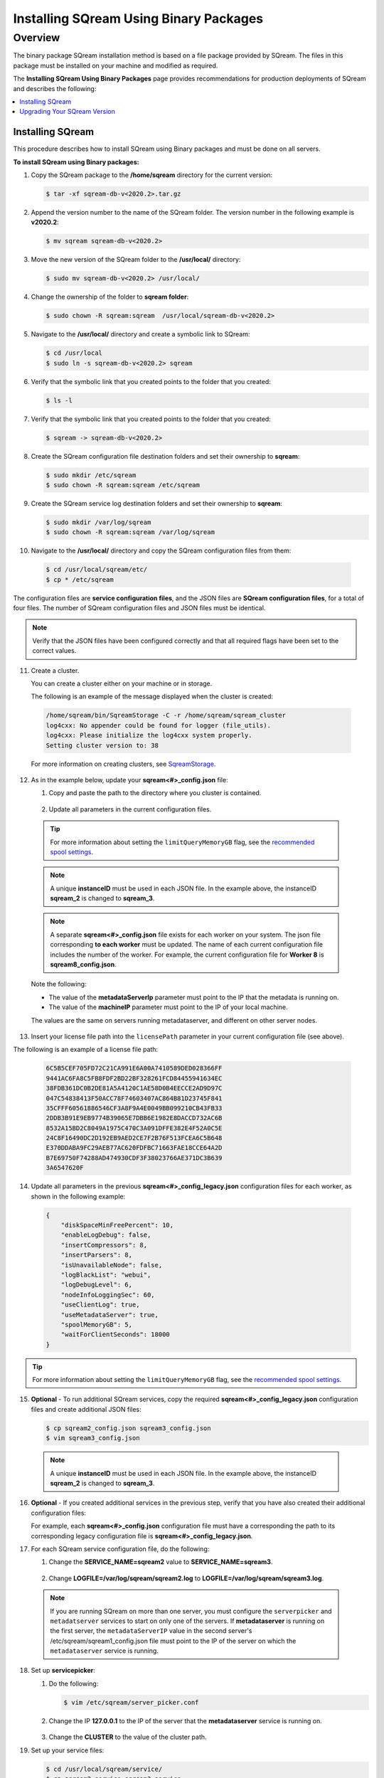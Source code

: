 .. _installing_sqream_with_binary:

*********************************************
Installing SQream Using Binary Packages
*********************************************

Overview
============
The binary package SQream installation method is based on a file package provided by SQream. The files in this package must be installed on your machine and modified as required.

The **Installing SQream Using Binary Packages** page provides recommendations for production deployments of SQream and describes the following:

.. contents:: 
   :local:
   :depth: 1
   
Installing SQream
-----------
This procedure describes how to install SQream using Binary packages and must be done on all servers.

**To install SQream using Binary packages:**

1. Copy the SQream package to the **/home/sqream** directory for the current version:

   .. code-block:: console
   
      $ tar -xf sqream-db-v<2020.2>.tar.gz

2. Append the version number to the name of the SQream folder. The version number in the following example is **v2020.2**:

   .. code-block:: console
   
      $ mv sqream sqream-db-v<2020.2>

3. Move the new version of the SQream folder to the **/usr/local/** directory:

   .. code-block:: console
   
      $ sudo mv sqream-db-v<2020.2> /usr/local/
      
4. Change the ownership of the folder to **sqream folder**:

   .. code-block:: console
   
      $ sudo chown -R sqream:sqream  /usr/local/sqream-db-v<2020.2>

5. Navigate to the **/usr/local/** directory and create a symbolic link to SQream:

   .. code-block:: console
   
      $ cd /usr/local
      $ sudo ln -s sqream-db-v<2020.2> sqream
      
6. Verify that the symbolic link that you created points to the folder that you created:

   .. code-block:: console
   
      $ ls -l
      
7. Verify that the symbolic link that you created points to the folder that you created:

   .. code-block:: console
   
      $ sqream -> sqream-db-v<2020.2>
      
8. Create the SQream configuration file destination folders and set their ownership to **sqream**:

   .. code-block:: console
   
      $ sudo mkdir /etc/sqream
      $ sudo chown -R sqream:sqream /etc/sqream
      
9. Create the SQream service log destination folders and set their ownership to **sqream**:

   .. code-block:: console
   
      $ sudo mkdir /var/log/sqream
      $ sudo chown -R sqream:sqream /var/log/sqream

10. Navigate to the **/usr/local/** directory and copy the SQream configuration files from them:

   .. code-block:: console
   
      $ cd /usr/local/sqream/etc/
      $ cp * /etc/sqream
      
The configuration files are **service configuration files**, and the JSON files are **SQream configuration files**, for a total of four files. The number of SQream configuration files and JSON files must be identical.
      
.. note:: Verify that the JSON files have been configured correctly and that all required flags have been set to the correct values.

11. Create a cluster.

    You can create a cluster either on your machine or in storage.

    The following is an example of the message displayed when the cluster is created:

   .. code-block:: console
   
      /home/sqream/bin/SqreamStorage -C -r /home/sqream/sqream_cluster
      log4cxx: No appender could be found for logger (file_utils).
      log4cxx: Please initialize the log4cxx system properly.
      Setting cluster version to: 38	
	
   For more information on creating clusters, see `SqreamStorage <https://docs.sqream.com/en/latest/reference/cli/sqream_storage.html>`_.
	
12. As in the example below, update your **sqream<#>_config.json** file:

    1. Copy and paste the path to the directory where you cluster is contained.
	
	    ::
		

    2. Update all parameters in the current configuration files.
	
   .. literalinclude:: Binary.txt
      :language: txt
      :emphasize-lines: 2
	  
   .. tip:: For more information about setting the ``limitQueryMemoryGB`` flag, see the `recommended spool settings <https://docs.sqream.com/en/latest/configuration_guides/spooling.html#example-1-recommended-settings>`_.
	  
   .. note:: A unique **instanceID** must be used in each JSON file. In the example above, the instanceID **sqream_2** is changed to **sqream_3**.
	  
   .. note:: A separate **sqream<#>_config.json** file exists for each worker on your system. The json file corresponding **to each worker** must be updated. The name of each current configuration file includes the number of the worker. For example, the current configuration file for **Worker 8** is **sqream8_config.json**.

   Note the following:

   * The value of the **metadataServerIp** parameter must point to the IP that the metadata is running on.
   * The value of the **machineIP** parameter must point to the IP of your local machine.

   The values are the same on servers running metadataserver, and different on other server nodes.

13. Insert your license file path into the ``licensePath`` parameter in your current configuration file (see above).

The following is an example of a license file path:

    .. code-block::   
    
       6C5B5CEF705FD72C21CA991E6A00A7410589DED028366FF
       9441AC6FA8C5FB8FDF2BD22BF328261FCD84455941634EC
       38FDB361DC0B2DE81A5A4120C1AE58D0B4EECCE2AD9D97C
       047C54838413F50ACC78F74603407AC864B81D23745F841
       35CFFF60561886546CF3A8F9A4E0049BB099210CB43FB33
       2DDB3B91E9EB9774B39065E7DBB6E1982E8DACCD732AC6B
       8532A15BD2C8049A1975C470C3A091DFFE382E4F52A0C5E
       24C8F16490DC2D192EB9AED2CE7F2B76F513FCEA6C5B648
       E370DDABA9FC29AEB77AC620FDFBC71663FAE18CCE64A2D
       B7E69750F74288AD474930CDF3F38023766AE371DC3B639
       3A6547620F 
	
14. Update all parameters in the previous **sqream<#>_config_legacy.json** configuration files for each worker, as shown in the following example:

   .. code-block:: console
   
      {
          "diskSpaceMinFreePercent": 10,
          "enableLogDebug": false,
          "insertCompressors": 8,
          "insertParsers": 8,
          "isUnavailableNode": false,
          "logBlackList": "webui",
          "logDebugLevel": 6,
          "nodeInfoLoggingSec": 60,
          "useClientLog": true,
          "useMetadataServer": true,
          "spoolMemoryGB": 5,
          "waitForClientSeconds": 18000
      }
	  
.. tip:: For more information about setting the ``limitQueryMemoryGB`` flag, see the `recommended spool settings <https://docs.sqream.com/en/latest/configuration_guides/spooling.html#example-1-recommended-settings>`_.

15. **Optional** - To run additional SQream services, copy the required **sqream<#>_config_legacy.json** configuration files and create additional JSON files:

    .. code-block:: console
   
       $ cp sqream2_config.json sqream3_config.json
       $ vim sqream3_config.json
      
  .. note:: A unique **instanceID** must be used in each JSON file. In the example above, the instanceID **sqream_2** is changed to **sqream_3**.

16. **Optional** - If you created additional services in the previous step, verify that you have also created their additional configuration files:

    For example, each **sqream<#>_config.json** configuration file must have a corresponding the path to its corresponding legacy configuration file is **sqream<#>_config_legacy.json**.
      
17. For each SQream service configuration file, do the following:

    1. Change the **SERVICE_NAME=sqream2** value to **SERVICE_NAME=sqream3**.
	
	    ::
    
    2. Change **LOGFILE=/var/log/sqream/sqream2.log** to **LOGFILE=/var/log/sqream/sqream3.log**.
    
  .. note:: If you are running SQream on more than one server, you must configure the ``serverpicker`` and ``metadatserver`` services to start on only one of the servers. If **metadataserver** is running on the first server, the ``metadataServerIP`` value in the second server's /etc/sqream/sqream1_config.json file must point to the IP of the server on which the ``metadataserver`` service is running.
    
18. Set up **servicepicker**:

    1. Do the following:

       .. code-block:: console
   
          $ vim /etc/sqream/server_picker.conf
    
    2. Change the IP **127.0.0.1** to the IP of the server that the **metadataserver** service is running on.

        ::	
    
    3. Change the **CLUSTER** to the value of the cluster path.
     
19. Set up your service files:      
      
    .. code-block:: console
   
       $ cd /usr/local/sqream/service/
       $ cp sqream2.service sqream3.service
       $ vim sqream3.service      
       
20. Increment each **EnvironmentFile=/etc/sqream/sqream2-service.conf** configuration file for each SQream service file, as shown below:

    .. code-block:: console
     
       $ EnvironmentFile=/etc/sqream/sqream<3>-service.conf
       
21. Copy and register your service files into systemd:       
       
    .. code-block:: console
     
       $ sudo cp metadataserver.service /usr/lib/systemd/system/
       $ sudo cp serverpicker.service /usr/lib/systemd/system/
       $ sudo cp sqream*.service /usr/lib/systemd/system/
       
22. Verify that the above have been copied successfully:
 
    .. code-block:: console
     
       $ ls -l /usr/lib/systemd/system/sqream*
       $ ls -l /usr/lib/systemd/system/metadataserver.service
       $ ls -l /usr/lib/systemd/system/serverpicker.service
       $ sudo systemctl daemon-reload       
       
23. Copy the license into the **/etc/license** directory:

    .. code-block:: console
     
       $ cp license.enc /etc/sqream/   
       
If you have an HDFS environment, see :ref:`Configuring an HDFS Environment for the User sqream <hdfs>`.

Upgrading Your SQream Version
-----------
Upgrading your SQream version requires stopping all running services while you manually upgrade SQream.

**To upgrade your version of SQream:**

1. Stop all actively running SQream services.

  .. note:: All SQream services must remain stopped while the upgrade is in process. Ensuring that SQream services remain stopped depends on the tool being used.

  For an example of stopping actively running SQream services, see :ref:`Launching SQream with Monit <launching_sqream_with_monit>`.
      
2. Verify that SQream has stopped listening on ports **500X**, **510X**, and **310X**:

   .. code-block:: console

      $ sudo netstat -nltp

3. Replace the old version, such as ``sqream-db-v2020.2``, with the new version, such as ``sqream-db-v2021.1``:

   .. code-block:: console
    
      $ cd /home/sqream
      $ mkdir tempfolder
      $ mv sqream-db-v2021.1.tar.gz tempfolder/
      $ tar -xf sqream-db-v2021.1.tar.gz
      $ sudo mv sqream /usr/local/sqream-db-v2021.1
      $ cd /usr/local
      $ sudo chown -R sqream:sqream sqream-db-v2021.1
   
4. Remove the symbolic link:

   .. code-block:: console
   
      $ sudo rm sqream
   
5. Create a new symbolic link named "sqream" pointing to the new version:

   .. code-block:: console  

      $ sudo ln -s sqream-db-v2021.1 sqream

6. Verify that the symbolic SQream link points to the real folder:

   .. code-block:: console  

      $ ls -l
	 
   The following is an example of the correct output:

   .. code-block:: console
    
      $ sqream -> sqream-db-v2021.1

7. **Optional -** (for major versions) Upgrade your version of SQream storage cluster, as shown in the following example:

   .. code-block:: console  

      $ cat /etc/sqream/sqream1_config.json |grep cluster
      $ ./upgrade_storage <cluster path>
	  
   The following is an example of the correct output:
	  
   .. code-block:: console  

	  get_leveldb_version path{<cluster path>}
	  current storage version 23
      upgrade_v24
      upgrade_storage to 24
	  upgrade_storage to 24 - Done
	  upgrade_v25
	  upgrade_storage to 25
	  upgrade_storage to 25 - Done
	  upgrade_v26
	  upgrade_storage to 26
	  upgrade_storage to 26 - Done
	  validate_leveldb
	  ...
      upgrade_v37
	  upgrade_storage to 37
	  upgrade_storage to 37 - Done
	  validate_leveldb
      storage has been upgraded successfully to version 37
 
8. Verify that the latest version has been installed:

   .. code-block:: console
    
      $ ./sqream sql --username sqream --password sqream --host localhost --databasename master -c "SELECT SHOW_VERSION();"
      
   The following is an example of the correct output:
 
   .. code-block:: console
    
      v2021.1
      1 row
      time: 0.050603s 
 
  For more information, see the `upgrade_storage <https://docs.sqream.com/en/latest/reference/cli/upgrade_storage.html>`_ command line program.

  For more information about installing Studio on a stand-alone server, see `Installing Studio on a Stand-Alone Server <https://docs.sqream.com/en/latest/installation_guides/installing_studio_on_stand_alone_server.html>`_.